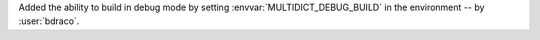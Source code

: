 Added the ability to build in debug mode by setting :envvar:`MULTIDICT_DEBUG_BUILD` in the environment -- by :user:`bdraco`.

